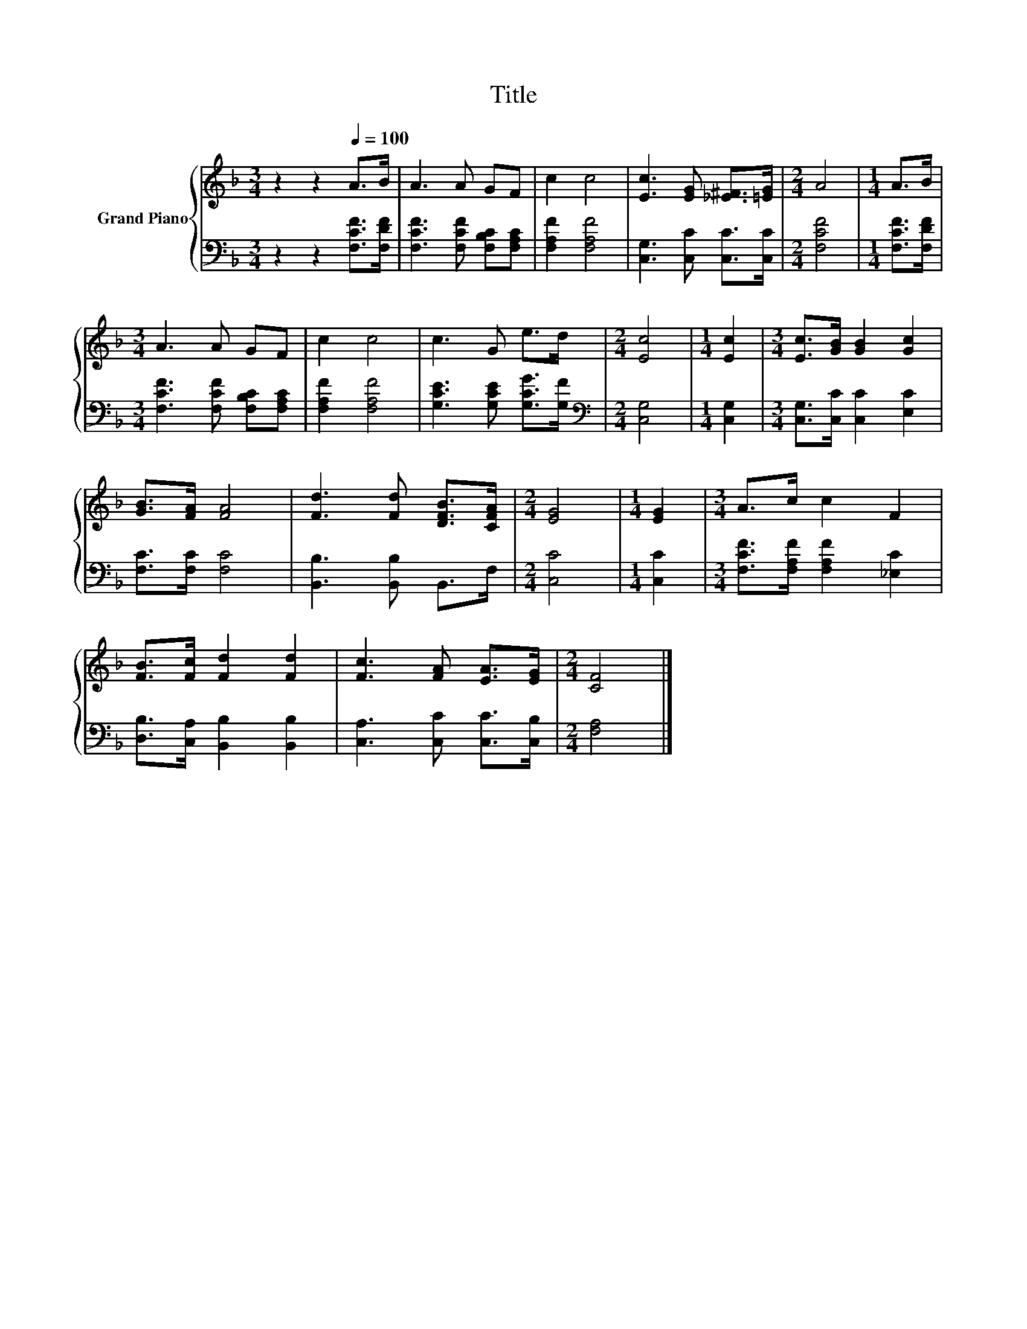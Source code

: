 X:1
T:Title
%%score { 1 | 2 }
L:1/8
M:3/4
K:F
V:1 treble nm="Grand Piano"
V:2 bass 
V:1
 z2 z2[Q:1/4=100] A>B | A3 A GF | c2 c4 | [Ec]3 [EG] [_E^F]>[=EG] |[M:2/4] A4 |[M:1/4] A>B | %6
[M:3/4] A3 A GF | c2 c4 | c3 G e>d |[M:2/4] [Ec]4 |[M:1/4] [Ec]2 |[M:3/4] [Ec]>[GB] [GB]2 [Gc]2 | %12
 [GB]>[FA] [FA]4 | [Fd]3 [Fd] [DFB]>[CFA] |[M:2/4] [EG]4 |[M:1/4] [EG]2 |[M:3/4] A>c c2 F2 | %17
 [FB]>[Fc] [Fd]2 [Fd]2 | [Fc]3 [FA] [EA]>[EG] |[M:2/4] [CF]4 |] %20
V:2
 z2 z2 [F,CF]>[F,DF] | [F,CF]3 [F,CF] [F,B,C][F,A,C] | [F,A,F]2 [F,A,F]4 | %3
 [C,G,]3 [C,C] [C,C]>[C,C] |[M:2/4] [F,CF]4 |[M:1/4] [F,CF]>[F,DF] | %6
[M:3/4] [F,CF]3 [F,CF] [F,B,C][F,A,C] | [F,A,F]2 [F,A,F]4 | [G,CE]3 [G,CE] [G,CG]>[G,F] | %9
[M:2/4][K:bass] [C,G,]4 |[M:1/4] [C,G,]2 |[M:3/4] [C,G,]>[C,C] [C,C]2 [E,C]2 | [F,C]>[F,C] [F,C]4 | %13
 [B,,B,]3 [B,,B,] B,,>F, |[M:2/4] [C,C]4 |[M:1/4] [C,C]2 |[M:3/4] [F,CF]>[F,A,F] [F,A,F]2 [_E,C]2 | %17
 [D,B,]>[C,A,] [B,,B,]2 [B,,B,]2 | [C,A,]3 [C,C] [C,C]>[C,B,] |[M:2/4] [F,A,]4 |] %20

